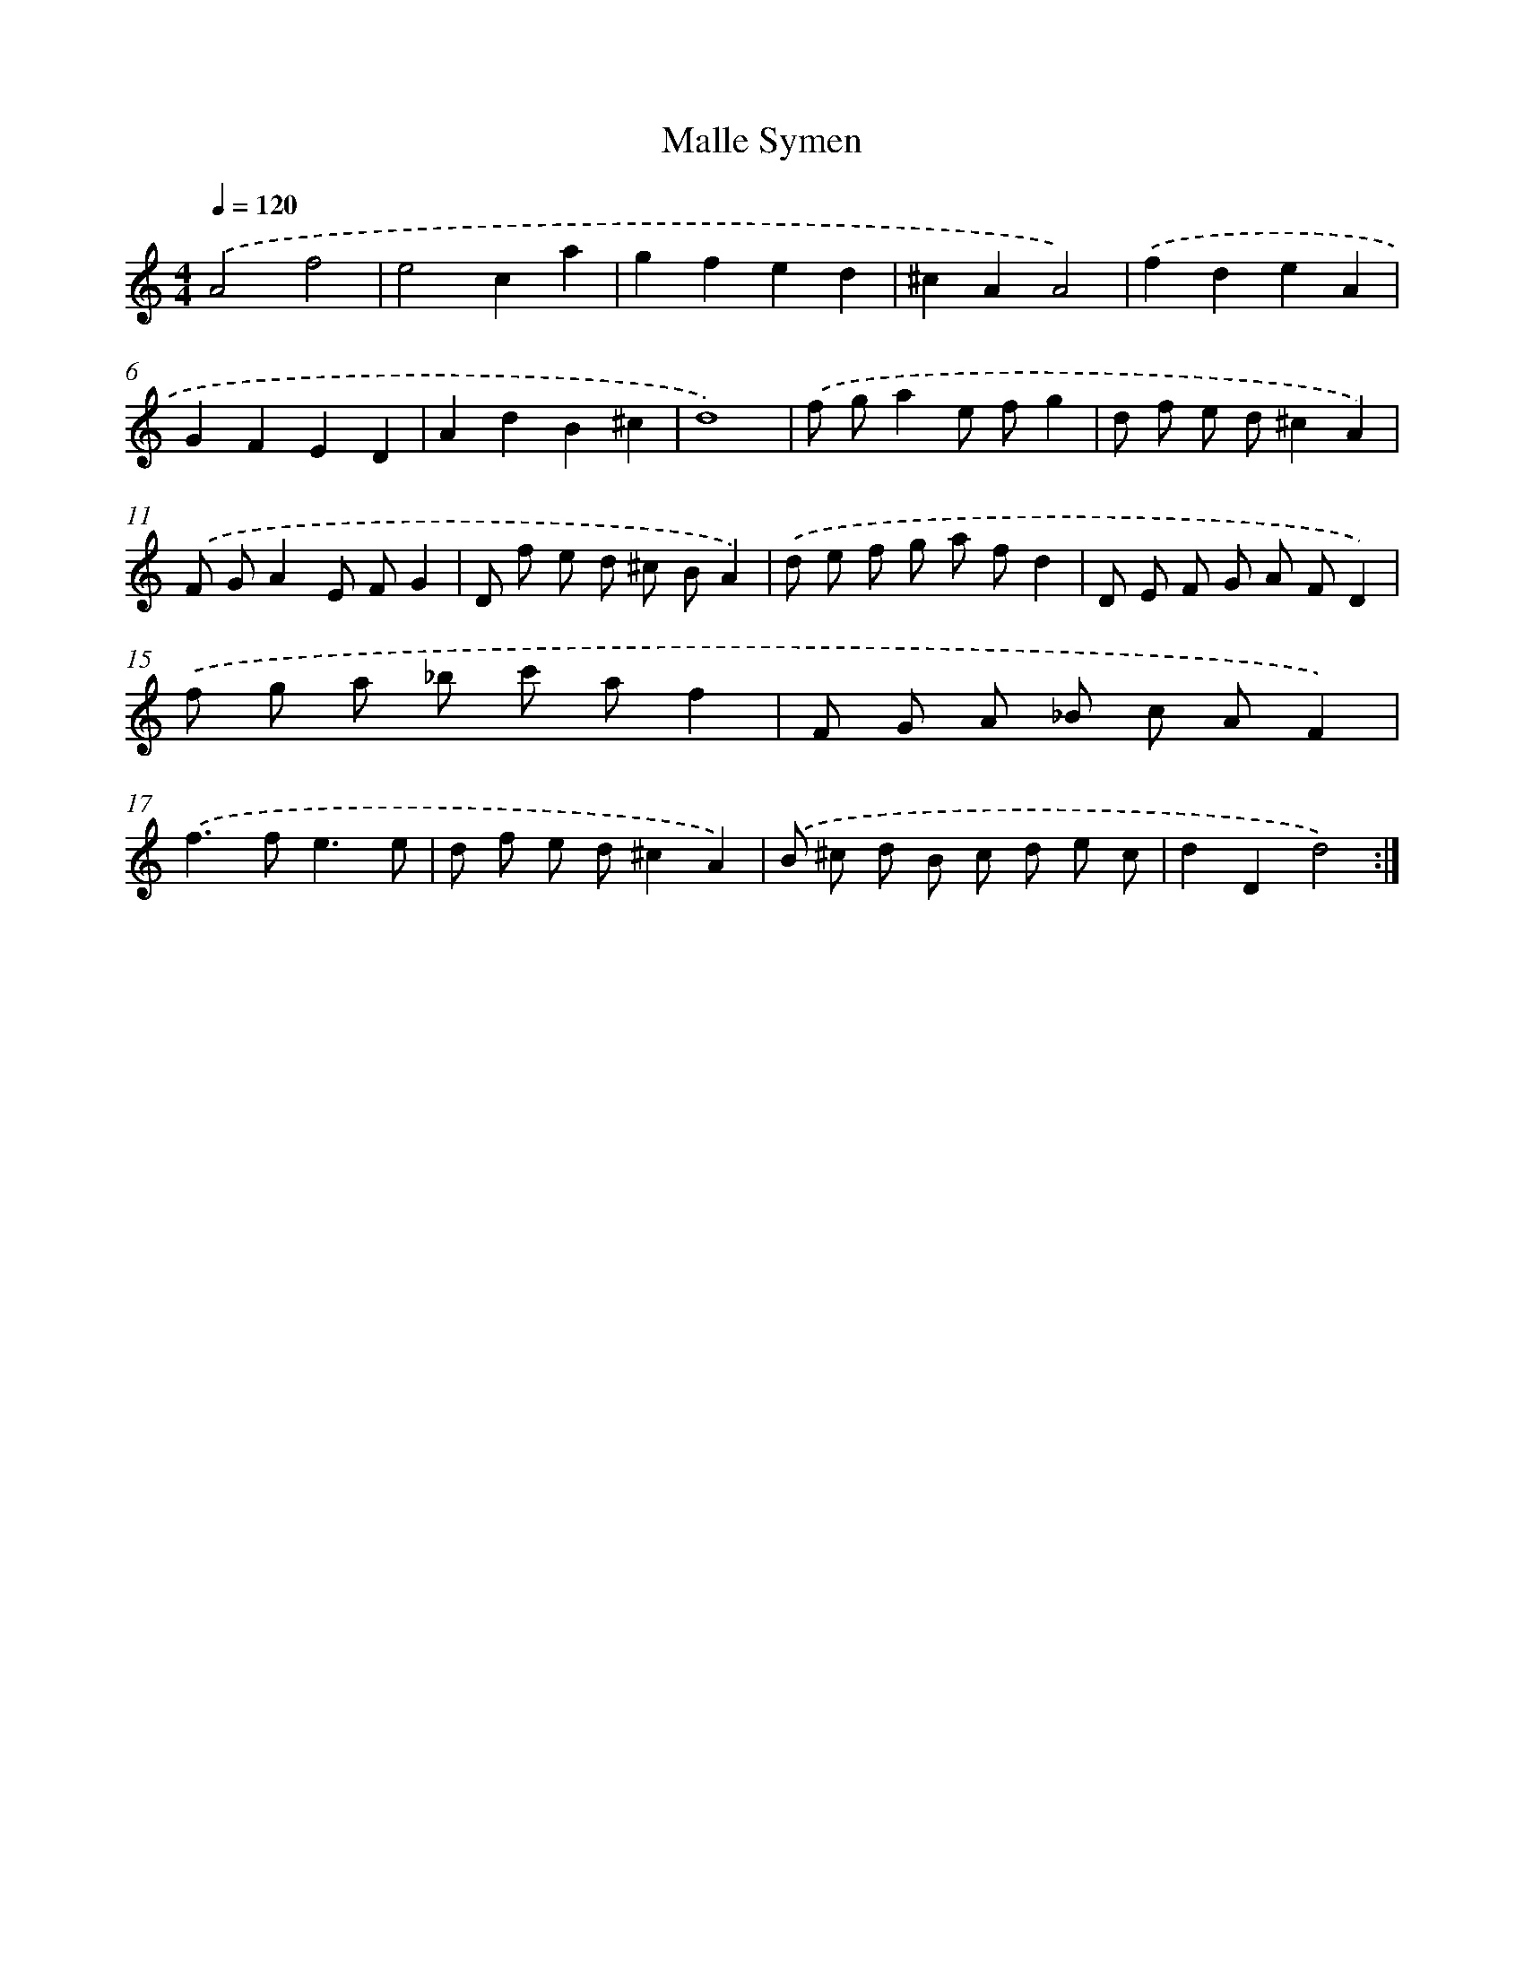 X: 347
T: Malle Symen
%%abc-version 2.0
%%abcx-abcm2ps-target-version 5.9.1 (29 Sep 2008)
%%abc-creator hum2abc beta
%%abcx-conversion-date 2018/11/01 14:35:32
%%humdrum-veritas 3349498296
%%humdrum-veritas-data 1366487128
%%continueall 1
%%barnumbers 0
L: 1/8
M: 4/4
Q: 1/4=120
K: C clef=treble
.('A4f4 |
e4c2a2 |
g2f2e2d2 |
^c2A2A4) |
.('f2d2e2A2 |
G2F2E2D2 |
A2d2B2^c2 |
d8) |
.('f ga2e fg2 |
d f e d^c2A2) |
.('F GA2E FG2 |
D f e d ^c BA2) |
.('d e f g a fd2 |
D E F G A FD2) |
.('f g a _b c' af2 |
F G A _B c AF2) |
.('f2>f2e3e |
d f e d^c2A2) |
.('B ^c d B c d e c |
d2D2d4) :|]
